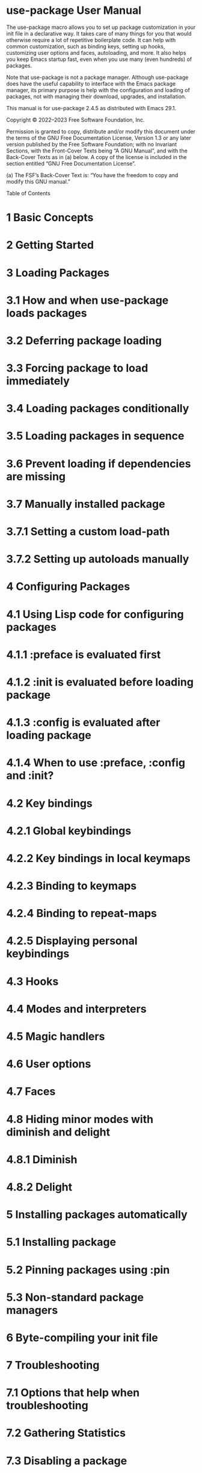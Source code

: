 * use-package User Manual

The use-package macro allows you to set up package customization in your init file in a declarative way. It takes care of many things for you
that would otherwise require a lot of repetitive boilerplate code. It can help with common customization, such as binding keys, setting up
hooks, customizing user options and faces, autoloading, and more. It also helps you keep Emacs startup fast, even when you use many (even
                                                                                                                                     hundreds) of packages.

Note that use-package is not a package manager. Although use-package does have the useful capability to interface with the Emacs package
manager, its primary purpose is help with the configuration and loading of packages, not with managing their download, upgrades, and
installation.

This manual is for use-package 2.4.5 as distributed with Emacs 29.1.

Copyright © 2022–2023 Free Software Foundation, Inc.

Permission is granted to copy, distribute and/or modify this document under the terms of the GNU Free Documentation License, Version
1.3 or any later version published by the Free Software Foundation; with no Invariant Sections, with the Front-Cover Texts being “A GNU
Manual”, and with the Back-Cover Texts as in (a) below. A copy of the license is included in the section entitled “GNU Free Documentation
License”.

(a) The FSF’s Back-Cover Text is: “You have the freedom to copy and modify this GNU manual.”

Table of Contents

* 1 Basic Concepts
* 2 Getting Started
* 3 Loading Packages

* 3.1 How and when use-package loads packages
* 3.2 Deferring package loading
* 3.3 Forcing package to load immediately
* 3.4 Loading packages conditionally
* 3.5 Loading packages in sequence
* 3.6 Prevent loading if dependencies are missing
* 3.7 Manually installed package

* 3.7.1 Setting a custom load-path
* 3.7.2 Setting up autoloads manually

* 4 Configuring Packages

* 4.1 Using Lisp code for configuring packages

* 4.1.1 :preface is evaluated first
* 4.1.2 :init is evaluated before loading package
* 4.1.3 :config is evaluated after loading package
* 4.1.4 When to use :preface, :config and :init?

* 4.2 Key bindings

* 4.2.1 Global keybindings
* 4.2.2 Key bindings in local keymaps
* 4.2.3 Binding to keymaps
* 4.2.4 Binding to repeat-maps
* 4.2.5 Displaying personal keybindings

* 4.3 Hooks
* 4.4 Modes and interpreters
* 4.5 Magic handlers
* 4.6 User options
* 4.7 Faces
* 4.8 Hiding minor modes with diminish and delight

* 4.8.1 Diminish
* 4.8.2 Delight

* 5 Installing packages automatically

* 5.1 Installing package
* 5.2 Pinning packages using :pin
* 5.3 Non-standard package managers

* 6 Byte-compiling your init file
* 7 Troubleshooting

* 7.1 Options that help when troubleshooting
* 7.2 Gathering Statistics
* 7.3 Disabling a package

* Appendix A Keyword extensions

* A.1 :use-package-ensure-system-package
* A.2 How to create an extension keyword

* Appendix B History and acknowledgments
* Appendix C GNU Free Documentation License
* Index

-------------------------------------------------------------------------------------------------------------------------

Next: Getting Started, Previous: use-package User Manual, Up: use-package User Manual   [Contents][Index]

1 Basic Concepts

use-package provides the use-package macro, that simplifies the customization and use of packages in Emacs. It was created for a few basic
reasons, each of which drove the design. Understanding these reasons may help make some of those decisions clearer:

1 Allow gathering all the configuration details of a package into one place, making it easier to copy, disable, or move it elsewhere in the init
file.
2 Reduce duplication and repetitive boilerplate, capturing several common practices as mere keywords both easy and intuitive to use.
3 Make startup time of Emacs as short as possible, without sacrificing the quantity of add-on packages used.
4 Ensure that errors encountered during startup disable only the package(s) raising the error(s), and as little else as possible, leaving Emacs
as close to fully functional as possible.
5 Allow byte-compiling your init file, so that any warnings or errors you see at startup are meaningful. In this way, even if byte-compilation is
not used for speed (see item 3 above), it can still be used as a sanity check.

It is worth noting that use-package is not intended to replace the standard customization command M-x customize (see Easy Customization in
                                                                                                                     GNU Emacs Manual). On the contrary, it is designed to work together with it, for things that Customize cannot do.

-------------------------------------------------------------------------------------------------------------------------

Next: Loading Packages, Previous: Basic Concepts, Up: use-package User Manual   [Contents][Index]

2 Getting Started

This chapter provides instructions and examples for quickly getting started with use-package. In this manual, we say that each call to the
use-package macro in your init file is a declaration, to highlight the declarative nature of its syntax.

To unconditionally load a package named ‘foo’, add the following declaration to your init file:

(use-package foo)

This declaration is equivalent to using require (see Named Features in GNU Emacs Lisp Reference Manual), with some use-package specific
error handling added in. Just like require, it needs the package ‘foo’ to be installed and available via your load-path (see Installing packages
                                                                                                                             automatically).

To evaluate some Lisp before the ‘foo’ package is loaded, use the :init keyword:

(use-package foo
  :init
  (setq foo-variable t))

Similarly, :config can be used to execute code after a package is loaded. In cases where loading is done lazily (see Loading Packages), this
execution is deferred until after the loading actually occurs. As you might expect, you can use :init and :config together:

(use-package foo
  :init
  (setq foo-variable t)
  :config
  (foo-mode 1))

The above declarations will load the ‘foo’ package immediately. In most cases, this is not necessary or desirable, as that will slow down Emacs
startup. Instead, you should try to set things up so that packages are only loaded when they are actually needed (a.k.a. “autoloading”). If you
have installed a package from GNU ELPA that provides it’s own autoloads, it is often enough to say:

(use-package foo
  :defer t)

This will avoid loading the package. Now, when you run any autoloaded command, the package ‘foo’ is loaded automatically. (Which
                                                                                                                           commands from a package are marked to auto-load by default is the decision of the package authors.)

In some cases, you might need or want to provide your own autoloads. The more complex example below autoloads the commands
isearch-moccur and isearch-all from the package color-moccur.el, and binds keys both globally and in isearch-mode-map. When one of
these two commands are used, the package will be loaded. At that point, moccur-edit is also loaded, to allow editing of the moccur buffer.

(use-package color-moccur
  :commands (isearch-moccur isearch-all)
  :bind (("M-s O" . moccur)
         :map isearch-mode-map
         ("M-o" . isearch-moccur)
         ("M-O" . isearch-moccur-all))
  :init
  (setq isearch-lazy-highlight t)
  :config
  (use-package moccur-edit))

Some packages will suggest ready-made use-package declarations that you can use. Where possible, it is a good idea to copy them, and use
that as a starting point.

That should be enough to get you started!

-------------------------------------------------------------------------------------------------------------------------

Next: Configuring Packages, Previous: Getting Started, Up: use-package User Manual   [Contents][Index]

3 Loading Packages

Before use-package can load an Emacs Lisp package, it must be available in a directory on your load-path. When you install packages using
the built-in install-package command, it will do this automatically for you. Packages shipped with Emacs (built-in packages) are always
available.

Some packages have more than one library. In those cases, you might need more than one use-package declaration to make sure the
package is properly loaded. For complex configurations, you might also need more than one declaration for a package with the same name.

use-package can interface with ‘package.el’ to install packages on Emacs start. See Installing packages automatically, for details.

* How and when use-package loads packages
* Deferring package loading
* Forcing package to load immediately
* Loading packages conditionally
* Loading packages in sequence
* Prevent loading if dependencies are missing
* Manually installed package

-------------------------------------------------------------------------------------------------------------------------

Next: Deferring package loading, Up: Loading Packages   [Contents][Index]

3.1 How and when use-package loads packages

The call to the use-package macro will load a package either immediately, or when the package is first used (via autoloading). In the simplest
case, a use-package declaration loads a package when it is evaluated.1 If the declaration is in your init file, this happens automatically each
time Emacs is started.

For example, the declaration below immediately loads the library foo, just like require would:

(use-package foo)

If the library ‘foo’ is not available in your load-path, the declaration logs a warning to the ‘*Messages*’ buffer.

Note that a “package” is different from an Emacs Lisp “library”. The above declaration tells use-package to load the library foo.el, which in the
overwhelming majority of cases also resides in a package named foo. But the package foo might also contain a library named foo-extra.el. If
that library is not loaded automatically, you will need a separate use-package declaration to make sure that it is loaded when needed. This
manual will often use the terms “package” and “library” interchangeably, as this distinction does not usually matter, but you should keep it in
mind for the cases when it does.

The details of how and when you should load a package might differ from one package to another. When in doubt, refer to the package
documentation for details.

-------------------------------------------------------------------------------------------------------------------------

Next: Forcing package to load immediately, Previous: How and when use-package loads packages, Up: Loading Packages   [Contents][Index]

3.2 Deferring package loading

In the examples we have seen so far, use-package loads packages every time you start Emacs, even if that package is never used. That will
make starting Emacs slower. use-package therefore allows setting things up in such a way that packages are only loaded when some of the
package’s commands is first used (either with M-x or via some key binding). This is based on autoloading, a full description of which is outside
the scope of this manual. See Autoload in GNU Emacs Lisp Reference Manual, for the full story.

Some use-package keywords provide autoload triggers that cause a package to be loaded when certain events occur. For example, the :hook
keyword sets up a trigger that fires when the specified hook is run, and then loads the package automatically. The other trigger keywords, all
of which are described later in this manual, are :commands, :bind, :bind*, :bind-keymap, :bind-keymap*, :mode, and :interpreter.

The :defer keyword

If you did not specify any autoloading keyword, use-package will fall back to loading the package immediately (typically when Emacs is starting
                                                                                                                         up). This can be overridden using the :defer keyword. It takes one boolean argument: a non-nil value means to stop this package from being
immediately loaded. Here is an example of using :defer to postpone loading the package ‘foo’:

(use-package foo
  :defer t)

Using :defer t by itself like this is rarely useful. Typically, you would only use it together with a keyword like :config (see Using Lisp code for
                                                                                                                                configuring packages), or :ensure (see Installing packages automatically).

Defer loading until idle for N seconds

You can also give a numeric argument n to :defer to specify that a package should be loaded (if it hasn’t already) after Emacs has been idle
for n seconds. For example, use the following to make use-package load ‘foo’ after 30 seconds of idle time:

(use-package foo
  :defer 30)

When to use :defer

When using autoloading keywords, there is no need to also use :defer. It doesn’t hurt to add it in this case, perhaps for extra clarity, but it is
redundant.

You should use :defer to force deferred loading, in cases when use-package isn’t creating any autoloads for you. For example, you might know
that some other package will already do something to cause your package to load at the appropriate time. This is usually the case when you
install a package using package-install, as packages installed in this way normally always have their own autoloads already set up.

Making :defer t the default

If you customize the user option use-package-always-defer to non-nil, the use-package macro will behave as if :defer t is always
specified. This can be overridden for individual declarations using either :defer nil or :demand t (see Forcing package to load immediately).

-------------------------------------------------------------------------------------------------------------------------

Next: Loading packages conditionally, Previous: Deferring package loading, Up: Loading Packages   [Contents][Index]

3.3 Forcing package to load immediately

The presence of autoloading trigger keywords can be overridden using :demand t, which forces the package to load immediately. Thus, even
if you use an autoloading keyword such as :bind (see Key bindings), adding :demand will force loading to occur immediately. It will also avoid
creating an autoload for the bound key, as it would be redundant.

If you specify both :demand t and :defer t, the :defer keyword will take precedence.

-------------------------------------------------------------------------------------------------------------------------

Next: Loading packages in sequence, Previous: Forcing package to load immediately, Up: Loading Packages   [Contents][Index]

3.4 Loading packages conditionally

The :if, :when, and :unless keywords predicates the loading and initialization of packages. They all accept one argument, an Emacs Lisp form
that is evaluated at run-time.

If the argument of the :if keyword evaluates to non-nil, the package will be loaded and initialized. The :when keyword is provided as an alias
for :if. Finally, the :unless keyword is the inverse of :if, such that :unless foo means the same thing as :if (not foo).

For example, if you only want to load ‘foo’ in graphical Emacs sessions, you could use the following:

(use-package foo
  :if (display-graphic-p))

Some common use cases

Here are some common cases for conditional loading, and how to achieve them.

* Operating system

The following example loads a package only on GNU/Linux. See the docstring of system-type for other valid values.

:if (eq system-type 'gnu/linux)
* Window system

The example below loads a package only on macOS and X. See the docstring of window-system for valid values.

:if (memq window-system '(ns x))
* Installed package

The following example loads a package only when the ‘foo’ package is installed.

:if (package-installed-p 'foo)
* Libraries in load-path

The example below loads a package only when foo.el is available in your load-path (for example, if you installed that file manually):

:if (locate-library "foo.el")

Making conditional loading affect :preface and :ensure

If you need to make a use-package form conditional so that the condition occurs before even :ensure (see Installing package) or :preface
(see :preface is evaluated first), use when around the use-package form itself. For example:

(when (memq window-system '(mac ns))
  (use-package foo
    :ensure t))
-------------------------------------------------------------------------------------------------------------------------

Next: Prevent loading if dependencies are missing, Previous: Loading packages conditionally, Up: Loading Packages   [Contents][Index]

3.5 Loading packages in sequence

Sometimes it only makes sense to configure a package after another one has been loaded, because certain variables or functions are not in
scope until that time. This can be achieved with the :after keyword, which allows a fairly rich description of the exact conditions when loading
should occur. The :after keyword takes as argument either a symbol indicating the package name, a list of such symbols, or a list of selectors
(see below).

Here is an example of using the GNU ELPA packages hydra, ivy, and ivy-hydra. Note that ivy-hydra will always be loaded last:

(use-package hydra)

(use-package ivy)

(use-package ivy-hydra
  :after (ivy hydra))

In this case, because the declarations are evaluated in the order they occur, the use of :after is not strictly necessary. However, if ‘hydra’ and
‘ivy’ were to be autoloaded, using :after guarantees that ‘ivy-hydra’ is not loaded until it is actually needed. By using :after, the above code
will also work even if the order of the declaration changes. This means that moving things around in your init file is less likely to break things.

Using :after selectors

The :after keyword also accepts a list of selectors. By default, :after (foo bar) is the same as :after (:all foo bar), meaning that
loading of the given package will not happen until both foo and bar have been loaded. Here are some of the other possibilities:

:after (foo bar)
:after (:all foo bar)
:after (:any foo bar)
:after (:all (:any foo bar) (:any baz quux))
:after (:any (:all foo bar) (:all baz quux))

When you nest selectors, such as in (:any (:all foo bar) (:all baz quux)), it means that the package will be loaded when either both
foo and bar have been loaded, or when both baz and quux have been loaded.

Pay attention when setting use-package-always-defer to a non-nil value, and also using the :after keyword. In that case, you will need to
specify how the declared package is to be loaded: for example, by some :bind (see Global keybindings). If you are not using one of the
keywords that registers autoloads, such as :bind or :hook (see Hooks), and your package manager does not provide autoloads, it is possible
that your package will never be loaded if you do not add :demand t to those declarations.

-------------------------------------------------------------------------------------------------------------------------

Next: Manually installed package, Previous: Loading packages in sequence, Up: Loading Packages   [Contents][Index]

3.6 Prevent loading if dependencies are missing

While the :after keyword delays loading until the dependencies are loaded, the somewhat simpler :requires keyword never loads the
package if the dependencies are not available when the use-package declaration is evaluated. In this context, “available” means that foo is
available if (featurep 'foo) evaluates to a non-nil value. For example:

(use-package abbrev
  :requires foo)

This is the same as:

(use-package abbrev
  :if (featurep 'foo))

As a convenience, a list of such packages may be specified:

(use-package abbrev
  :requires (foo bar baz))

For more complex logic, such as that supported by :after, simply use :if and the appropriate Lisp expression.

-------------------------------------------------------------------------------------------------------------------------

Previous: Prevent loading if dependencies are missing, Up: Loading Packages   [Contents][Index]

3.7 Manually installed package

When installing packages manually, without Emacs’ built-in package manager (package.el), it will obviously not help you set up autoloads or
add it to your load-path. You must do it yourself. However, use-package makes this more convenient.

* Setting a custom load-path
* Setting up autoloads manually

-------------------------------------------------------------------------------------------------------------------------

Next: Setting up autoloads manually, Up: Manually installed package   [Contents][Index]

3.7.1 Setting a custom load-path

When installing packages manually, you must make sure its libraries are available on your load-path. See Lisp Libraries in GNU Emacs
Manual, for more details about package loading.

The :load-path keyword provides a convenient way to add directories to your load path. It takes as argument a symbol, a function, a string or
a list of strings. If a directory is specified as a relative file name, it is expanded relative to user-emacs-directory.

For example:

(use-package org
  :load-path "site-lisp/org/lisp/"
  :commands org-mode)

When using a symbol or a function to provide a dynamically generated list of directories, you must inform the byte-compiler of this definition,
so that the value is available at byte-compilation time. This is done by using the special form eval-and-compile (as opposed to
                                                                                                                     eval-when-compile, see Eval During Compile in GNU Emacs Lisp Reference Manual). Furthermore, this value is fixed to the value it had during
compilation. If the operation is costly, you do not have to repeat it again on each startup. For example:

(eval-and-compile
  (defun ess-site-load-path ()
    (shell-command-to-string "find ~ -path ess/lisp")))

(use-package ess-site
  :load-path (lambda () (list (ess-site-load-path)))
  :commands R)
-------------------------------------------------------------------------------------------------------------------------

Previous: Setting a custom load-path, Up: Manually installed package   [Contents][Index]

3.7.2 Setting up autoloads manually

Packages often document how to set up its autoloads when it is being manually installed. If it does, follow those instructions. Otherwise, you
might want to set them up manually.

To autoload an interactive command, use the :commands keyword, which takes either a symbol or a list of symbols as its argument. It creates
autoloads for those commands (which defers loading of the module until those commands are used).

The :autoload keyword takes the same arguments as :commands, but is used to autoload non-interactive functions. Here is an example:

(use-package org-crypt
  :autoload org-crypt-use-before-save-magic)
-------------------------------------------------------------------------------------------------------------------------

Next: Installing packages automatically, Previous: Loading Packages, Up: use-package User Manual   [Contents][Index]

4 Configuring Packages

This chapter describes the various keywords provided by use-package that help you configure packages.

* Using Lisp code for configuring packages
* Key bindings
* Hooks
* Modes and interpreters
* Magic handlers
* User options
* Faces
* Hiding minor modes with diminish and delight

-------------------------------------------------------------------------------------------------------------------------

Next: Key bindings, Up: Configuring Packages   [Contents][Index]

4.1 Using Lisp code for configuring packages

The most general way to add customizations are the :preface, :init, and :config keywords. They all accept one or more Emacs Lisp forms,
up to the next keyword, that are evaluated in order. This lets you add arbitrary Lisp code to your use-package declarations.

The only difference between these keywords is when they are evaluated.

* :preface is evaluated first
* :init is evaluated before loading package
* :config is evaluated after loading package
* When to use :preface, :config and :init?

-------------------------------------------------------------------------------------------------------------------------

Next: :init is evaluated before loading package, Up: Using Lisp code for configuring packages   [Contents][Index]

4.1.1 :preface is evaluated first

The :preface section is evaluated before anything else, except :disabled and :ensure. It can be used to establish function and variable
definitions that will:

1 Make the byte-compiler happy: it will not complain about functions whose definitions are unknown.
2 Define functions and variables that will be used in an :if test.

Note that whatever is specified within :preface is evaluated both at load time and at byte-compilation time, in order to ensure that definitions
are seen by both the Lisp evaluator and the byte-compiler. Therefore, you should avoid having any side-effects in your :preface forms, and
restrict them to symbol declarations and definitions.

-------------------------------------------------------------------------------------------------------------------------

Next: :config is evaluated after loading package, Previous: :preface is evaluated first, Up: Using Lisp code for configuring packages
[Contents][Index]

4.1.2 :init is evaluated before loading package

The :init section is evaluated just before the package is loaded. Note that the :init form is run unconditionally – even if the package
happens to not exist on your system. You must therefore remember to restrict :init code to what would succeed either way; put the rest in
the :config section. :init also always happens before package load, whether :config has been deferred or not.

-------------------------------------------------------------------------------------------------------------------------

Next: When to use :preface, :config and :init?, Previous: :init is evaluated before loading package, Up: Using Lisp code for configuring
packages   [Contents][Index]

4.1.3 :config is evaluated after loading package

The :config section is evaluated after the package has been loaded. If the package is loaded immediately, this happens immediately after
that, but if loading is done lazily (see Loading Packages), this is deferred until after the package has been loaded.

In general, you should keep :init forms as simple and quick as possible, and put as much as you can get away with into the :config section.
That way, deferred loading can help your Emacs start as quickly as possible.

-------------------------------------------------------------------------------------------------------------------------

Previous: :config is evaluated after loading package, Up: Using Lisp code for configuring packages   [Contents][Index]

4.1.4 When to use :preface, :config and :init?

Where possible, it is better to avoid :preface, :config and :init. Instead, prefer autoloading keywords such as :bind (see Key bindings), :
hook (see Hooks), and :mode (see Modes and interpreters), as they will take care of setting up autoloads for you without any need for
boilerplate code. For example, consider the following declaration:

(use-package foo
  :init
  (add-hook 'some-hook 'foo-mode))

This has two problems. First, it will unconditionally load the package ‘foo’ on startup, which will make things slower. You can fix this by adding :
defer t:

(use-package foo
  :defer t
  :init
  (add-hook 'some-hook 'foo-mode))

This is better, as ‘foo’ is now only loaded when it is actually needed (that is, when the hook ‘some-hook’ is run).

The second problem is that there is a lot of boilerplate that you have to write. In this case, it might not be so bad, but avoiding that was what
use-package was made to allow. The better option in this case is therefore to use :hook (see Hooks), which also implies :defer t. The above is
thereby reduced down to:

(use-package foo
  :hook some-hook)

Now use-package will set up autoloading for you, and your Emacs startup time will not suffer one bit.

-------------------------------------------------------------------------------------------------------------------------

Next: Hooks, Previous: Using Lisp code for configuring packages, Up: Configuring Packages   [Contents][Index]

4.2 Key bindings

One common thing to do when loading a package is to bind keys to commands within that module. Without use-package, this would be done
using a combination of keymap-local-set, keymap-global-set and various autoloads. With use-package, you can simplify this using the :
bind keyword, as described in this section.

* Global keybindings
* Key bindings in local keymaps
* Binding to keymaps
* Binding to repeat-maps
* Displaying personal keybindings

-------------------------------------------------------------------------------------------------------------------------

Next: Key bindings in local keymaps, Up: Key bindings   [Contents][Index]

4.2.1 Global keybindings

To bind keys globally, the :bind keyword takes as its argument either a single cons or a list of conses. Each cons has the form (key .
                                                                                                                                     command), where key is a string indicating the key to bind, and command is the name of a command (a symbol). The syntax for the keys is
similar to the syntax used by the kbd function (see Init Rebinding in GNU Emacs Manual, for more information).

Using :bind with a single cons

Here is an example of using a single cons:

(use-package ace-jump-mode
  :bind ("C-." . ace-jump-mode))

This does two things: first, it creates an autoload for the ace-jump-mode command and defers loading of the ace-jump-mode package until you
actually use it. Second, it binds the key C-. to that command globally.

Using :bind with a list of conses

Here is an example of using :bind with a list of conses:

(use-package hi-lock
  :bind (("M-o l" . highlight-lines-matching-regexp)
         ("M-o r" . highlight-regexp)
         ("M-o w" . highlight-phrase)))

This binds the three key sequences to the corresponding commands.

Using special keys

Inside key strings, special keys like TAB or F1–F12 have to be written inside angle brackets, e.g., "C-<up>". Standalone special keys (and some
                                                                                                                                           combinations) can be written in square brackets, e.g. [tab] instead of "<tab>".

Examples:

(use-package helm
  :bind (("M-x" . helm-M-x)
         ("M-<f5>" . helm-find-files)
         ([f10] . helm-buffers-list)
         ([S-f10] . helm-recentf)))

Remapping commands

Remapping of commands with :bind and bind-key works as expected, because when the binding is a vector, it is passed straight to
define-key. See Remapping Commands in GNU Emacs Lisp Reference Manual), for more information about command remapping. For
example, the following declaration will rebind fill-paragraph (bound to M-q by default) to unfill-toggle:

(use-package unfill
  :bind ([remap fill-paragraph] . unfill-toggle))

What :bind does behind the scenes

To understand what :bind does behind the scenes, it might be useful to consider an example:

(use-package ace-jump-mode
  :bind ("C-." . ace-jump-mode))

This could be expressed in a much more verbose way with the :commands and :init keywords:

(use-package ace-jump-mode
  :commands ace-jump-mode
  :init
  (bind-key "C-." 'ace-jump-mode))

Without using even the :commands keyword, we could also write the above like so:

(use-package ace-jump-mode
  :defer t
  :init
  (autoload 'ace-jump-mode "ace-jump-mode" nil t)
  (bind-key "C-." 'ace-jump-mode))

Although these three forms are all equivalent, the first form is usually the best, as it will save some typing.

-------------------------------------------------------------------------------------------------------------------------

Next: Binding to keymaps, Previous: Global keybindings, Up: Key bindings   [Contents][Index]

4.2.2 Key bindings in local keymaps

Slightly different from binding a key to a keymap, is binding a key within a local keymap that only exists after the package is loaded.
use-package supports this with a :map modifier, taking the local keymap to bind to:

(use-package helm
  :bind (:map helm-command-map
              ("C-c h" . helm-execute-persistent-action)))

The effect of this is to wait until helm has loaded, and then to bind the key sequence C-c h to helm-execute-persistent-action within Helm’s
local keymap, helm-command-map.

Multiple uses of :map may be specified. Any binding occurring before the first use of :map are applied to the global keymap:

(use-package term
  :bind (("C-c t" . term)
         :map term-mode-map
         ("M-p" . term-send-up)
         ("M-n" . term-send-down)
         :map term-raw-map
         ("M-o" . other-window)
         ("M-p" . term-send-up)
         ("M-n" . term-send-down)))
-------------------------------------------------------------------------------------------------------------------------

Next: Binding to repeat-maps, Previous: Key bindings in local keymaps, Up: Key bindings   [Contents][Index]

4.2.3 Binding to keymaps

Normally :bind expects that commands are functions that will be autoloaded from the given package. However, this does not work if one of
those commands is actually a keymap, since keymaps are not functions, and cannot be autoloaded using the built-in autoload function.

To handle this case, use-package offers a special, limited variant of :bind called :bind-keymap. The only difference is that the “commands”
bound to by :bind-keymap must be keymaps defined in the package, rather than interactive functions. This is handled behind the scenes by
generating custom code that loads the package containing the keymap, and then re-executes your keypress after the first load, to reinterpret
that keypress as a prefix key.

For example:

(use-package foo
  :bind-keymap ("C-c p" . foo-command-map))
-------------------------------------------------------------------------------------------------------------------------

Next: Displaying personal keybindings, Previous: Binding to keymaps, Up: Key bindings   [Contents][Index]

4.2.4 Binding to repeat-maps

A special case of binding within a local keymap is when that keymap is used by repeat-mode (see Repeating in GNU Emacs Manual). These
keymaps are usually defined specifically for this. Using the :repeat-map keyword, and passing it a name for the map it defines, will bind all the
following keys inside that map, and (by default) set the repeat-map property of each bound command to that map.

The following example creates a keymap called git-gutter+-repeat-map, makes four bindings in it, then sets the repeat-map property of
each bound command (git-gutter+-next-hunk, git-gutter+-previous-hunk, git-gutter+-stage-hunks, and git-gutter+-revert-hunk)
to that keymap.

(use-package git-gutter+
  :bind
  (:repeat-map git-gutter+-repeat-map
               ("n" . git-gutter+-next-hunk)
               ("p" . git-gutter+-previous-hunk)
               ("s" . git-gutter+-stage-hunks)
               ("r" . git-gutter+-revert-hunk)))

Specifying :exit inside the scope of :repeat-map will prevent the repeat-map property from being set, so that the command can be used from
within the repeat map, but after using it the repeat map will no longer be available. This is useful for commands often used at the end of a
series of repeated commands. Example:

(use-package git-gutter+
  :bind
  (:repeat-map my/git-gutter+-repeat-map
               ("n" . git-gutter+-next-hunk)
               ("p" . git-gutter+-previous-hunk)
               ("s" . git-gutter+-stage-hunks)
               ("r" . git-gutter+-revert-hunk)
               :exit
               ("c" . magit-commit-create)
               ("C" . magit-commit)
               ("b" . magit-blame)))

Specifying :continue forces setting the repeat-map property (just like not specifying :exit), so the above snippet is equivalent to:

(use-package git-gutter+
  :bind
  (:repeat-map my/git-gutter+-repeat-map
               :exit
               ("c" . magit-commit-create)
               ("C" . magit-commit)
               ("b" . magit-blame)
               :continue
               ("n" . git-gutter+-next-hunk)
               ("p" . git-gutter+-previous-hunk)
               ("s" . git-gutter+-stage-hunks)
               ("r" . git-gutter+-revert-hunk)))
-------------------------------------------------------------------------------------------------------------------------

Previous: Binding to repeat-maps, Up: Key bindings   [Contents][Index]

4.2.5 Displaying personal keybindings

The :bind keyword uses the bind-keys macro from the ‘bind-key.el’ library to set up keybindings. It keeps track of all keybindings you make,
so that you can display them separately from the default keybindings.

Use M-x describe-personal-keybindings to see all keybindings you’ve set using either the :bind keyword or the bind-keys macro.

-------------------------------------------------------------------------------------------------------------------------

Next: Modes and interpreters, Previous: Key bindings, Up: Configuring Packages   [Contents][Index]

4.3 Hooks

The :hook keyword allows adding functions to hooks. It takes one argument of the form hooks, specifying one or more functions to add to one
or more hooks. For the purposes of :hook, the name of hook variables should always exclude the ‘-hook’ suffix. It is appended automatically
for you, to save some typing.

For example, consider the following use-package declaration that sets up autoloads for company-mode from the ‘company’ package, and adds
‘company-mode’ to prog-mode-hook:

(use-package company
  :commands company-mode
  :init
  (add-hook 'prog-mode-hook #'company-mode))

Using :hook, this can be simplified to:

(use-package company
  :hook (prog-mode . company-mode))

Here, :hook will automatically set up autoloads for the company-mode command, so there is no need to use :commands.

The :hook keyword will also assume that the name of the function you want to add is the same as the package name with ‘-mode’ appended to
it. Taking this into account, you can simplify the above to the equivalent:

(use-package company
  :hook prog-mode)

You can also provide a list of hooks. When multiple hooks should be applied, the following examples are all equivalent:

(use-package company
  :hook (prog-mode text-mode))

(use-package company
  :hook ((prog-mode text-mode) . company-mode))

(use-package company
  :hook ((prog-mode . company-mode)
         (text-mode . company-mode)))

(use-package company
  :commands company-mode
  :init
  (add-hook 'prog-mode-hook #'company-mode)
  (add-hook 'text-mode-hook #'company-mode))

One common mistake when using :hook is to forget to omit the ‘-hook’ suffix, which, as already explained, is appended automatically.
Therefore, the following will not work, as it attempts to add a function to non-existent prog-mode-hook-hook:

;; DOES NOT WORK
(use-package ace-jump-mode
  :hook (prog-mode-hook . ace-jump-mode))

If you do not like this behavior, you can customize the user option use-package-hook-name-suffix to nil. The value of this variable is
‘"-hook"’ by default.

The use of :hook, as with :bind, :mode, :interpreter, etc., causes the functions being hooked to implicitly be read as :commands. This means
that they will establish interactive autoload definitions for that module, if not already defined as functions), and so :defer t is also implied by
:hook.

-------------------------------------------------------------------------------------------------------------------------

Next: Magic handlers, Previous: Hooks, Up: Configuring Packages   [Contents][Index]

4.4 Modes and interpreters

Similar to :bind, you can use :mode and :interpreter to establish a deferred binding within the auto-mode-alist and
interpreter-mode-alist variables (see Auto Major Mode in GNU Emacs Lisp Reference Manual). The specifier to either keyword can be a
cons cell, a list of cons cells, or a string or regexp.

The following example reproduces the default ruby-mode configuration, exactly as it is in Emacs out-of-the-box. That mode is enabled
automatically when a file whose name matches the regexp "\\.rb\\'" (a file with the .rb extension), or when the first line of the file (known as
                                                                                                                                              the “shebang”) matches the string "ruby":

(use-package ruby-mode
  :mode "\\.rb\\'"
  :interpreter "ruby")

The default python-mode configuration can be reproduced using the declaration below. Note that the package that should be loaded differs
from the mode name in this case, so we must use a cons:

;; The package is "python" but the mode is "python-mode":
(use-package python
  :mode ("\\.py\\'" . python-mode)
  :interpreter ("python" . python-mode))

Both the :mode and :interpreter keywords also accept a list of regexps:

(use-package foo
  ;; Equivalent to "\\(ba[rz]\\)\\'":
  :mode ("\\.bar\\'" "\\.baz\\'")
  ;; Equivalent to "\\(foo[ab]\\)":
  :interpreter ("fooa" "foob"))
-------------------------------------------------------------------------------------------------------------------------

Next: User options, Previous: Modes and interpreters, Up: Configuring Packages   [Contents][Index]

4.5 Magic handlers

Similar to :mode and :interpreter, you can also use :magic and :magic-fallback to cause certain function to be run if the beginning of a file
matches a given regular expression, as if these regular expressions were added to magic-mode-alist and magic-fallback-mode-alist (see
                                                                                                                                  Auto Major Mode in GNU Emacs Lisp Reference Manual). The difference between :magic and :magic-fallback, is that the latter has a lower
priority than :mode.

Here is an example:

(use-package pdf-tools
  :magic ("%PDF" . pdf-view-mode)
  :config
  (pdf-tools-install :no-query))

This registers an autoloaded command for pdf-view-mode, defers loading of pdf-tools, and runs pdf-view-mode if the beginning of a buffer
matches the string "%PDF".

-------------------------------------------------------------------------------------------------------------------------

Next: Faces, Previous: Magic handlers, Up: Configuring Packages   [Contents][Index]

4.6 User options

In Emacs, you normally set customizable variables (user options) using the M-x customize interface (see Easy Customization in GNU Emacs
                                                                                                        Manual). We recommend this method for most users. However, it is also possible to set them in your use-package declarations by using the :
custom keyword.

(use-package comint
  :defer t
  :custom
  (comint-buffer-maximum-size 20000 "Increase comint buffer size.")
  (comint-prompt-read-only t "Make the prompt read only."))

This is better than using setq in a :config block, as customizable variables might have some code associated with it that Emacs will execute
when you assign values to them. (In Emacs 29 and later, there is also the new setopt macro that does this for you.)

Note that the values customized using :custom are not saved in the standard Emacs custom-file (see Saving Customizations in GNU Emacs
                                                                                                   Manual). You should therefore set each user option using either the :custom keyword or M-x customize-option command; the latter will save
customized values in the Emacs custom-file. Do not use both for the same variable, as this risks having conflicting values in your
use-package declaration and your custom-file, which can lead to problems that are both tricky and tedious to debug.

-------------------------------------------------------------------------------------------------------------------------

Next: Hiding minor modes with diminish and delight, Previous: User options, Up: Configuring Packages   [Contents][Index]

4.7 Faces

The :custom-face keyword allows customization of package’s faces. Example:

(use-package eruby-mode
  :custom-face
  (eruby-standard-face ((t (:slant italic)))))

(use-package example
  :custom-face
  (example-1-face ((t (:foreground "LightPink"))))
  (example-2-face ((t (:foreground "LightGreen"))) face-defspec-spec))

(use-package zenburn-theme
  :preface
  (setq my/zenburn-colors-alist
        '((fg . "#DCDCCC") (bg . "#1C1C1C") (cyan . "#93E0E3")))
  :custom-face
  (region ((t (:background ,(alist-get my/zenburn-colors-alist 'cyan)))))
  :config
  (load-theme 'zenburn t))
-------------------------------------------------------------------------------------------------------------------------

Previous: Faces, Up: Configuring Packages   [Contents][Index]

4.8 Hiding minor modes with diminish and delight

use-package supports the diminish and delight packages, both of which make it possible to remove or change minor mode strings in your
mode-line. Which one to use is up to you, but you should normally only use one or the other – never both.2 To use either of them, you must
first install the corresponding package from GNU ELPA.

* Diminish
* Delight

-------------------------------------------------------------------------------------------------------------------------

Next: Delight, Up: Hiding minor modes with diminish and delight   [Contents][Index]

4.8.1 Diminish

When diminish3 is installed, you can use the :diminish keyword. If diminish is not installed, the :diminish keyword does nothing.

First, add the following declaration to the beginning of your init file.

(use-package diminish :ensure t)

The optional :ensure t makes sure the package is installed if it isn’t already (see Installing packages automatically).

The :diminish keyword takes as its argument either a minor mode symbol, a cons of the symbol and its replacement string, or just a
replacement string, in which case the minor mode symbol is guessed to be the package name with ‘-mode’ appended at the end:

(use-package abbrev
  :diminish abbrev-mode
  :config
  (if (file-exists-p abbrev-file-name)
      (quietly-read-abbrev-file)))
-------------------------------------------------------------------------------------------------------------------------

Previous: Diminish, Up: Hiding minor modes with diminish and delight   [Contents][Index]

4.8.2 Delight

When delight4 is installed, you can use the :delight keyword. If delight is not installed, the :delight keyword does nothing.

First, add the following declaration to the beginning of your init file.

(use-package delight :ensure t)

The optional :ensure t makes sure the package is installed if it isn’t already (see Installing packages automatically).

The :delight keyword takes as its argument a minor mode symbol, a replacement string, or quoted mode line data (in which case the minor
                                                                                                                   mode symbol is assumed to be the package name with ‘-mode’ appended at the end), both of these, or several lists of both. See Mode Line
Data in GNU Emacs Lisp Reference Manual. If no arguments are provided, the default mode name is hidden completely.

For example, the following hides everything for the ‘foo-mode’ minor mode in the ‘foo’ package:

(use-package foo
  :delight)

If the mode name doesn’t match the package name with ‘-mode’ appended, provide a symbol instead. For example, the following hides
auto-revert-mode from the mode line:

;; Don't show anything for auto-revert-mode, which doesn't match
;; its package name.
(use-package autorevert
  :delight auto-revert-mode)

You can also use arbitrary Lisp code as argument of :delight. For example, to replace ‘foo-mode’ with the value of the current buffer:

(use-package foo
  :delight '(:eval buffer-file-name))

Here is an example of hiding several built-in minor modes:

;; Completely hide visual-line-mode and change auto-fill-mode to " AF".
(use-package emacs
  :delight
  (auto-fill-function " AF")
  (visual-line-mode))
-------------------------------------------------------------------------------------------------------------------------

Next: Byte-compiling your init file, Previous: Configuring Packages, Up: use-package User Manual   [Contents][Index]

5 Installing packages automatically

The standard Emacs package manager is documented in the Emacs manual (see Package Installation in GNU Emacs Manual). The use-package
macro provides the :ensure and :pin keywords that interface with that package manager to automatically install packages. This is particularly
useful if you use your init file on more than one system.

* Installing package
* Pinning packages using :pin
* Non-standard package managers

-------------------------------------------------------------------------------------------------------------------------

Next: Pinning packages using :pin, Up: Installing packages automatically   [Contents][Index]

5.1 Installing package

The :ensure keyword makes use-package ask the Emacs package manager to install a package if it is not already present on your system.

For example:

(use-package magit
  :ensure t)

If you need to install a different package from the one named by use-package, you can use a symbol:

(use-package tex
  :ensure auctex)

You can customize the user option use-package-always-ensure to a non-nil value if you want this behavior to be global for all packages:

(require 'use-package-ensure)
(setq use-package-always-ensure t)

You can override the above setting for a single package by adding :ensure nil to its declaration.

-------------------------------------------------------------------------------------------------------------------------

Next: Non-standard package managers, Previous: Installing package, Up: Installing packages automatically   [Contents][Index]

5.2 Pinning packages using :pin

use-package can pin a package to a specific archive using the :pin keyword.5 This allows you to mix and match packages from different
archives. The primary use-case for this is preferring to install packages from GNU ELPA or NonGNU ELPA (indicated by gnu and nongnu,
                                                                                                                  respectively), while installing specific packages from third-party archives.

For example:

(use-package company
  :ensure t
  :pin gnu)   ; GNU ELPA

Unfortunately, the third-party archive MELPA uses a versioning scheme based on dates, which means that packages from that archive are
always preferred. If you are using that archive, we strongly encourage you to customize use-package-always-pin to nongnu. This guarantees
that you are using a version of that package that has been specifically marked for release by its developer, and not a development snapshot.

If you want to manually keep a package updated and ignore upstream updates, you can pin it to ‘manual’. This will work as long as you have
not customized a repository to use that name in the package-archives variable.

Example:

(use-package org
  :ensure t
  ;; ignore org-mode from upstream and use a manually installed version
  :pin manual)

use-package signals an error if you try to pin a package to an archive that is not configured using package-archives (except from the special
                                                                                                                             ‘manual’ archive).

-------------------------------------------------------------------------------------------------------------------------

Previous: Pinning packages using :pin, Up: Installing packages automatically   [Contents][Index]

5.3 Non-standard package managers

By default, use-package assumes that you are using the Emacs built-in package.el package manager. We expect that most users will find that
it is capable enough, even for advanced use cases.

However, some users might prefer to use a third-party package manager for a specific circumstance or use case. By setting the user option
use-package-ensure-function to the name of a function, you can direct :ensure to use a different package manager for installing packages.

For more details, please see the documentation of the package manager you are using. If you run into any bugs, it is often best to report them
directly to the developers of that package manager.

-------------------------------------------------------------------------------------------------------------------------

Next: Troubleshooting, Previous: Installing packages automatically, Up: use-package User Manual   [Contents][Index]

6 Byte-compiling your init file

Some users might want to byte-compile their init file to make Emacs startup faster. This is not recommended in most cases, as the speed-up is
usually too small to be worth it, and it can lead to confusion if the byte-compiled files are out-of-date. If you still want to do it, this chapter
explains how to do that.

use-package always loads every library that it can while a file is being byte-compiled. This helps silence spurious warnings about unknown
variables and functions.

However, there are times when this is just not enough. For those times, use the :defines and :functions keywords to introduce dummy
variable and function declarations solely for the sake of silencing byte-compiler warnings. For example:

(use-package texinfo
  :defines texinfo-section-list
  :commands texinfo-mode
  :init
  (add-to-list 'auto-mode-alist '("\\.texi$" . texinfo-mode)))

If you need to silence a missing function warning, you can use :functions:

(use-package ruby-mode
  :mode "\\.rb\\'"
  :interpreter "ruby"
  :functions inf-ruby-keys
  :config
  (defun my-ruby-mode-hook ()
    (require 'inf-ruby)
    (inf-ruby-keys))
  (add-hook 'ruby-mode-hook 'my-ruby-mode-hook))

Normally, use-package will load each package at compile time before compiling the configuration, to ensure that any necessary symbols are in
scope to satisfy the byte-compiler. At times this can cause problems, since a package may have special loading requirements, and all that you
want to use use-package for is to add a configuration to the eval-after-load hook. In such cases, use the :no-require keyword:

(use-package foo
  :no-require t
  :config
  (message "Evaluate this immediately after loading `foo'"))
-------------------------------------------------------------------------------------------------------------------------

Next: Keyword extensions, Previous: Byte-compiling your init file, Up: use-package User Manual   [Contents][Index]

7 Troubleshooting

If an error occurs while initializing or configuring a package, this will not stop your Emacs from loading. Instead, use-package captures the
error and reports it in a special *Warnings* popup buffer, so that you can debug the situation in an otherwise functional Emacs.

If you are having trouble when starting Emacs, you can pass Emacs the ‘--debug-init’ command line flag. See Initial Options in GNU Emacs
Manual. To get even more information when using that flag, add the following to your init file (these options are documented below):

(when init-file-debug
  (setq use-package-verbose t
        use-package-expand-minimally nil
        use-package-compute-statistics t
        debug-on-error t))

Since use-package is a macro, the first step when you need to dig deeper is usually to see what Emacs Lisp code your declaration expands to.
You can either use the command M-x pp-macroexpand-last-sexp, or wrap the use-package declaration in macroexpand and evaluate it. It is a
good idea to include their output in any bugs you file for use-package.

* Options that help when troubleshooting
* Gathering Statistics
* Disabling a package

-------------------------------------------------------------------------------------------------------------------------

Next: Gathering Statistics, Up: Troubleshooting   [Contents][Index]

7.1 Options that help when troubleshooting

By default, use-package will attempts to catch and report errors that occur during expansion of use-package declarations in your init file.
Customize the user option use-package-expand-minimally to a non-nil value to disable this checking.

This behavior may be overridden locally using the :catch keyword. If t or nil, it enables or disables catching errors at load time. It can also be
a function taking two arguments: the keyword being processed at the time the error was encountered, and the error object (as generated by
                                                                                                                             condition-case). For example:

(use-package example
  ;; Note that errors are never trapped in the preface, since
  ;; doing so would hide definitions from the byte-compiler.
  :preface (message "I'm here at byte-compile and load time")
  :init (message "I'm always here at startup")
  :config
  (message "I'm always here after the package is loaded")
  (error "oops")
  ;; Don't try to (require 'example), this is just an example!
  :no-require t
  :catch (lambda (keyword err)
           (message (error-message-string err))))

Evaluating the above form will print these messages:

I'm here at byte-compile and load time
I'm always here at startup
Configuring package example...
I'm always here after the package is loaded
oops
-------------------------------------------------------------------------------------------------------------------------

Next: Disabling a package, Previous: Options that help when troubleshooting, Up: Troubleshooting   [Contents][Index]

7.2 Gathering Statistics

When a package is loaded, and if you have use-package-verbose set to t, or if the package takes longer than 0.1 seconds to load, you will see
a message to indicate this loading activity in the *Messages* buffer. The same will happen for configuration, or :config blocks, that take
longer than 0.1 seconds to execute.

If you’d like to see a summary how many packages you’ve loaded, what stage of initialization they’ve reached, and how much aggregate time
they’ve spent (roughly), you can customize the user option use-package-compute-statistics to a non-nil value. Then reload your packages,
normally by restarting Emacs, to make sure that use-package can gather statistics for all your packages.

Run the command M-x use-package-report to see the results. The buffer displayed is a tabulated list. To sort rows based on a particular
column, move point to it and type S, or click the column name at the top of the buffer on graphical displays.

To reset all statistics that use-package has gathered for the current Emacs invocation, run the command M-x use-package-reset-statistics.

Note that if you are setting use-package-compute-statistics directly in your init file, and not with customize, you must do this after loading
use-package, but before any use-package forms.

-------------------------------------------------------------------------------------------------------------------------

Previous: Gathering Statistics, Up: Troubleshooting   [Contents][Index]

7.3 Disabling a package

The :disabled keyword inhibits loading a package, and all its customizations. It is equivalent to commenting out or deleting the definition.

You could use this, for example, to temporarily disable a package that you’re having difficulties with, or to avoid loading a package that you’re
not currently using.

This example disables the ‘foo’ package:

(use-package foo
  :disabled)

When byte-compiling your init file, use-package omits disabled declarations from the output entirely, in order to make Emacs startup faster.

-------------------------------------------------------------------------------------------------------------------------

Next: History and acknowledgments, Previous: Troubleshooting, Up: use-package User Manual   [Contents][Index]

Appendix A Keyword extensions

use-package is based on an extensible framework that makes it easy for package authors to add new keywords, or modify the behavior of
existing keywords.

Some keyword extensions are included with use-package, and can be optionally enabled.

* :use-package-ensure-system-package
* How to create an extension keyword

-------------------------------------------------------------------------------------------------------------------------

Next: How to create an extension keyword, Up: Keyword extensions   [Contents][Index]

A.1 :use-package-ensure-system-package

The :ensure-system-package keyword allows you to ensure certain executables are available on your system alongside your package
declarations.6

To use this extension, add this immediately after loading use-package:

(use-package use-package-ensure-system-package)

Now you can use the :ensure-system-package keyword. Here’s an example usage:

(use-package foo
  :ensure-system-package foo)

This will expect a global binary package to exist called foo. If it does not, it will use your system package manager to attempt an install of a
binary by the same name asynchronously. This requires the GNU ELPA package ‘system-packages’, so for this to work you must install that
first.

One way of making sure it is installed is with use-package together with :ensure.

(use-package system-packages
  :ensure t)

For example, on a Debian GNU/Linux system, this would call ‘apt-get install foo’.

If the package is named differently than the binary, you can use a cons in the form of (binary . package-name). For example:

(use-package foo
  :ensure-system-package
  (foocmd . foo))

On a Debian GNU/Linux system, this would call apt install foo if Emacs could not locate the executable foocmd.7

:ensure-system-package can also take a cons where the cdr is a string that will get called by (async-shell-command) to install if it isn’t
found. This does not depend on any external package.

(use-package tern
  :ensure-system-package (tern . "npm i -g tern"))

To install several packages, you can pass in a list of conses:

(use-package ruby-mode
  :ensure-system-package
  ((rubocop     . "gem install rubocop")
   (ruby-lint   . "gem install ruby-lint")
   (ripper-tags . "gem install ripper-tags")
   (pry         . "gem install pry")))

Finally, in case the package dependency does not provide a global executable, you can ensure that packages exist by checking the presence
of a file by providing a string like so:

(use-package dash-at-point
  :if (eq system-type 'darwin)
  :ensure-system-package
  ("/Applications/Dash.app" . "brew cask install dash"))

:ensure-system-package will use system-packages-install to install system packages, except where a custom command has been
specified, in which case it will be executed verbatim by async-shell-command.

The user options system-packages-package-manager and system-packages-use-sudo are honored, but not for custom commands. Custom
commands should include the call to sudo in the command if needed.

-------------------------------------------------------------------------------------------------------------------------

Previous: :use-package-ensure-system-package, Up: Keyword extensions   [Contents][Index]

A.2 How to create an extension keyword

This section describes how to create a new keyword.

1 Add the keyword.

The first step is to add your keyword at the right place in use-package-keywords. This list determines the order in which things will happen
in the expanded code. You should never change this order, but it gives you a framework within which to decide when your keyword should
fire.

2 Create a normalizer.

The job of the normalizer is take a list of arguments (possibly nil), and turn it into the single argument (which could still be a list) that should
appear in the final property list used by use-package.

Define a normalizer for your keyword by defining a function named after the keyword, for example:

(defun use-package-normalize/:pin (name-symbol keyword args)
  (use-package-only-one (symbol-name keyword) args
    (lambda (label arg)
      (cond
       ((stringp arg) arg)
       ((symbolp arg) (symbol-name arg))
       (t
        (use-package-error
         ":pin wants an archive name (a string)"))))))
3 Create a handler.

Once you have a normalizer, you must create a handler for the keyword.

Handlers can affect the handling of keywords in two ways. First, they can modify the state plist before recursively processing the remaining
keywords, to influence keywords that pay attention to the state (one example is the state keyword :deferred, not to be confused with the
                                                                     use-package keyword :defer). Then, once the remaining keywords have been handled and their resulting forms returned, the handlers
may manipulate, extend, or just ignore those forms.

The task of each handler is to return a list of forms representing code to be inserted. It does not need to be a progn list, as this is handled
automatically in other places. Thus it is common to see the idiom of using use-package-concat to add new functionality before or after a
code body, so that only the minimum code necessary is emitted as the result of a use-package expansion.

This is an example handler:

(defun use-package-handler/:pin (name-symbol keyword archive-name rest state)
  (let ((body (use-package-process-keywords name-symbol rest state)))
    ;; This happens at macro expansion time, not when the expanded code is
    ;; compiled or evaluated.
    (if (null archive-name)
        body
      (use-package-pin-package name-symbol archive-name)
      (use-package-concat
       body
       `((push '(,name-symbol . ,archive-name)
               package-pinned-packages))))))
4 Test it.

After the keyword has been inserted into use-package-keywords, and a normalizer and a handler has been defined, you can now test the
keyword by seeing how usages of the keyword will expand. For this, use M-x pp-macroexpand-last-sexp with the cursor set immediately
after the (use-package …) expression.

-------------------------------------------------------------------------------------------------------------------------

Next: GNU Free Documentation License, Previous: Keyword extensions, Up: use-package User Manual   [Contents][Index]

Appendix B History and acknowledgments

use-package was written by John Wiegley. Its development started in 2012, and it got merged into Emacs in 2022, in preparation of the release
of Emacs 29.1.

Dozens of people have contributed to use-package over the years with bug reports, documentation and code. They are too many to list here,
but we thank them all for their contributions.

This Texinfo manual was written by Stefan Kangas, as a significant rewrite of the old use-package manual and README.

-------------------------------------------------------------------------------------------------------------------------

Next: Index, Previous: History and acknowledgments, Up: use-package User Manual   [Contents][Index]

Appendix C GNU Free Documentation License

Version 1.3, 3 November 2008
Copyright © 2000, 2001, 2002, 2007, 2008 Free Software Foundation, Inc.
https://fsf.org/

Everyone is permitted to copy and distribute verbatim copies
of this license document, but changing it is not allowed.

0 PREAMBLE

The purpose of this License is to make a manual, textbook, or other functional and useful document free in the sense of freedom: to assure
everyone the effective freedom to copy and redistribute it, with or without modifying it, either commercially or noncommercially.
Secondarily, this License preserves for the author and publisher a way to get credit for their work, while not being considered responsible
for modifications made by others.

This License is a kind of “copyleft”, which means that derivative works of the document must themselves be free in the same sense. It
complements the GNU General Public License, which is a copyleft license designed for free software.

We have designed this License in order to use it for manuals for free software, because free software needs free documentation: a free
program should come with manuals providing the same freedoms that the software does. But this License is not limited to software
manuals; it can be used for any textual work, regardless of subject matter or whether it is published as a printed book. We recommend this
License principally for works whose purpose is instruction or reference.

1 APPLICABILITY AND DEFINITIONS

This License applies to any manual or other work, in any medium, that contains a notice placed by the copyright holder saying it can be
distributed under the terms of this License. Such a notice grants a world-wide, royalty-free license, unlimited in duration, to use that work
under the conditions stated herein. The “Document”, below, refers to any such manual or work. Any member of the public is a licensee, and
is addressed as “you”. You accept the license if you copy, modify or distribute the work in a way requiring permission under copyright law.

A “Modified Version” of the Document means any work containing the Document or a portion of it, either copied verbatim, or with
modifications and/or translated into another language.

A “Secondary Section” is a named appendix or a front-matter section of the Document that deals exclusively with the relationship of the
publishers or authors of the Document to the Document’s overall subject (or to related matters) and contains nothing that could fall directly
within that overall subject. (Thus, if the Document is in part a textbook of mathematics, a Secondary Section may not explain any
                                    mathematics.) The relationship could be a matter of historical connection with the subject or with related matters, or of legal, commercial,
philosophical, ethical or political position regarding them.

The “Invariant Sections” are certain Secondary Sections whose titles are designated, as being those of Invariant Sections, in the notice that
says that the Document is released under this License. If a section does not fit the above definition of Secondary then it is not allowed to be
designated as Invariant. The Document may contain zero Invariant Sections. If the Document does not identify any Invariant Sections then
there are none.

The “Cover Texts” are certain short passages of text that are listed, as Front-Cover Texts or Back-Cover Texts, in the notice that says that the
Document is released under this License. A Front-Cover Text may be at most 5 words, and a Back-Cover Text may be at most 25 words.

A “Transparent” copy of the Document means a machine-readable copy, represented in a format whose specification is available to the
general public, that is suitable for revising the document straightforwardly with generic text editors or (for images composed of pixels)
generic paint programs or (for drawings) some widely available drawing editor, and that is suitable for input to text formatters or for
automatic translation to a variety of formats suitable for input to text formatters. A copy made in an otherwise Transparent file format
whose markup, or absence of markup, has been arranged to thwart or discourage subsequent modification by readers is not Transparent.
An image format is not Transparent if used for any substantial amount of text. A copy that is not “Transparent” is called “Opaque”.

Examples of suitable formats for Transparent copies include plain ASCII without markup, Texinfo input format, LaTeX input format, SGML or
XML using a publicly available DTD, and standard-conforming simple HTML, PostScript or PDF designed for human modification. Examples
of transparent image formats include PNG, XCF and JPG. Opaque formats include proprietary formats that can be read and edited only by
proprietary word processors, SGML or XML for which the DTD and/or processing tools are not generally available, and the
machine-generated HTML, PostScript or PDF produced by some word processors for output purposes only.

The “Title Page” means, for a printed book, the title page itself, plus such following pages as are needed to hold, legibly, the material this
License requires to appear in the title page. For works in formats which do not have any title page as such, “Title Page” means the text near
the most prominent appearance of the work’s title, preceding the beginning of the body of the text.

The “publisher” means any person or entity that distributes copies of the Document to the public.

A section “Entitled XYZ” means a named subunit of the Document whose title either is precisely XYZ or contains XYZ in parentheses following
text that translates XYZ in another language. (Here XYZ stands for a specific section name mentioned below, such as “Acknowledgements”,
                                                    “Dedications”, “Endorsements”, or “History”.) To “Preserve the Title” of such a section when you modify the Document means that it remains
a section “Entitled XYZ” according to this definition.

The Document may include Warranty Disclaimers next to the notice which states that this License applies to the Document. These Warranty
Disclaimers are considered to be included by reference in this License, but only as regards disclaiming warranties: any other implication
that these Warranty Disclaimers may have is void and has no effect on the meaning of this License.

2 VERBATIM COPYING

You may copy and distribute the Document in any medium, either commercially or noncommercially, provided that this License, the
copyright notices, and the license notice saying this License applies to the Document are reproduced in all copies, and that you add no
other conditions whatsoever to those of this License. You may not use technical measures to obstruct or control the reading or further
copying of the copies you make or distribute. However, you may accept compensation in exchange for copies. If you distribute a large
enough number of copies you must also follow the conditions in section 3.

You may also lend copies, under the same conditions stated above, and you may publicly display copies.

3 COPYING IN QUANTITY

If you publish printed copies (or copies in media that commonly have printed covers) of the Document, numbering more than 100, and the
Document’s license notice requires Cover Texts, you must enclose the copies in covers that carry, clearly and legibly, all these Cover Texts:
Front-Cover Texts on the front cover, and Back-Cover Texts on the back cover. Both covers must also clearly and legibly identify you as the
publisher of these copies. The front cover must present the full title with all words of the title equally prominent and visible. You may add
other material on the covers in addition. Copying with changes limited to the covers, as long as they preserve the title of the Document and
satisfy these conditions, can be treated as verbatim copying in other respects.

If the required texts for either cover are too voluminous to fit legibly, you should put the first ones listed (as many as fit reasonably) on the
actual cover, and continue the rest onto adjacent pages.

If you publish or distribute Opaque copies of the Document numbering more than 100, you must either include a machine-readable
Transparent copy along with each Opaque copy, or state in or with each Opaque copy a computer-network location from which the general
network-using public has access to download using public-standard network protocols a complete Transparent copy of the Document, free
of added material. If you use the latter option, you must take reasonably prudent steps, when you begin distribution of Opaque copies in
quantity, to ensure that this Transparent copy will remain thus accessible at the stated location until at least one year after the last time you
distribute an Opaque copy (directly or through your agents or retailers) of that edition to the public.

It is requested, but not required, that you contact the authors of the Document well before redistributing any large number of copies, to
give them a chance to provide you with an updated version of the Document.

4 MODIFICATIONS

You may copy and distribute a Modified Version of the Document under the conditions of sections 2 and 3 above, provided that you release
the Modified Version under precisely this License, with the Modified Version filling the role of the Document, thus licensing distribution and
modification of the Modified Version to whoever possesses a copy of it. In addition, you must do these things in the Modified Version:

1 Use in the Title Page (and on the covers, if any) a title distinct from that of the Document, and from those of previous versions (which
                                                                                                                                     should, if there were any, be listed in the History section of the Document). You may use the same title as a previous version if the
original publisher of that version gives permission.
2 List on the Title Page, as authors, one or more persons or entities responsible for authorship of the modifications in the Modified Version,
together with at least five of the principal authors of the Document (all of its principal authors, if it has fewer than five), unless they
release you from this requirement.
3 State on the Title page the name of the publisher of the Modified Version, as the publisher.
4 Preserve all the copyright notices of the Document.
5 Add an appropriate copyright notice for your modifications adjacent to the other copyright notices.
6 Include, immediately after the copyright notices, a license notice giving the public permission to use the Modified Version under the
terms of this License, in the form shown in the Addendum below.
7 Preserve in that license notice the full lists of Invariant Sections and required Cover Texts given in the Document’s license notice.
8 Include an unaltered copy of this License.
9 Preserve the section Entitled “History”, Preserve its Title, and add to it an item stating at least the title, year, new authors, and publisher
of the Modified Version as given on the Title Page. If there is no section Entitled “History” in the Document, create one stating the title,
year, authors, and publisher of the Document as given on its Title Page, then add an item describing the Modified Version as stated in the
previous sentence.
10 Preserve the network location, if any, given in the Document for public access to a Transparent copy of the Document, and likewise the
network locations given in the Document for previous versions it was based on. These may be placed in the “History” section. You may
omit a network location for a work that was published at least four years before the Document itself, or if the original publisher of the
version it refers to gives permission.
11 For any section Entitled “Acknowledgements” or “Dedications”, Preserve the Title of the section, and preserve in the section all the
substance and tone of each of the contributor acknowledgements and/or dedications given therein.
12 Preserve all the Invariant Sections of the Document, unaltered in their text and in their titles. Section numbers or the equivalent are not
considered part of the section titles.
13 Delete any section Entitled “Endorsements”. Such a section may not be included in the Modified Version.
14 Do not retitle any existing section to be Entitled “Endorsements” or to conflict in title with any Invariant Section.
15 Preserve any Warranty Disclaimers.

If the Modified Version includes new front-matter sections or appendices that qualify as Secondary Sections and contain no material copied
from the Document, you may at your option designate some or all of these sections as invariant. To do this, add their titles to the list of
Invariant Sections in the Modified Version’s license notice. These titles must be distinct from any other section titles.

You may add a section Entitled “Endorsements”, provided it contains nothing but endorsements of your Modified Version by various
parties—for example, statements of peer review or that the text has been approved by an organization as the authoritative definition of a
standard.

You may add a passage of up to five words as a Front-Cover Text, and a passage of up to 25 words as a Back-Cover Text, to the end of the
list of Cover Texts in the Modified Version. Only one passage of Front-Cover Text and one of Back-Cover Text may be added by (or through
                                                                                                                                 arrangements made by) any one entity. If the Document already includes a cover text for the same cover, previously added by you or by
arrangement made by the same entity you are acting on behalf of, you may not add another; but you may replace the old one, on explicit
permission from the previous publisher that added the old one.

The author(s) and publisher(s) of the Document do not by this License give permission to use their names for publicity for or to assert or
imply endorsement of any Modified Version.

5 COMBINING DOCUMENTS

You may combine the Document with other documents released under this License, under the terms defined in section 4 above for
modified versions, provided that you include in the combination all of the Invariant Sections of all of the original documents, unmodified,
and list them all as Invariant Sections of your combined work in its license notice, and that you preserve all their Warranty Disclaimers.

The combined work need only contain one copy of this License, and multiple identical Invariant Sections may be replaced with a single
copy. If there are multiple Invariant Sections with the same name but different contents, make the title of each such section unique by
adding at the end of it, in parentheses, the name of the original author or publisher of that section if known, or else a unique number. Make
the same adjustment to the section titles in the list of Invariant Sections in the license notice of the combined work.

In the combination, you must combine any sections Entitled “History” in the various original documents, forming one section Entitled
“History”; likewise combine any sections Entitled “Acknowledgements”, and any sections Entitled “Dedications”. You must delete all sections
Entitled “Endorsements.”

6 COLLECTIONS OF DOCUMENTS

You may make a collection consisting of the Document and other documents released under this License, and replace the individual copies
of this License in the various documents with a single copy that is included in the collection, provided that you follow the rules of this
License for verbatim copying of each of the documents in all other respects.

You may extract a single document from such a collection, and distribute it individually under this License, provided you insert a copy of this
License into the extracted document, and follow this License in all other respects regarding verbatim copying of that document.

7 AGGREGATION WITH INDEPENDENT WORKS

A compilation of the Document or its derivatives with other separate and independent documents or works, in or on a volume of a storage
or distribution medium, is called an “aggregate” if the copyright resulting from the compilation is not used to limit the legal rights of the
compilation’s users beyond what the individual works permit. When the Document is included in an aggregate, this License does not apply
to the other works in the aggregate which are not themselves derivative works of the Document.

If the Cover Text requirement of section 3 is applicable to these copies of the Document, then if the Document is less than one half of the
entire aggregate, the Document’s Cover Texts may be placed on covers that bracket the Document within the aggregate, or the electronic
equivalent of covers if the Document is in electronic form. Otherwise they must appear on printed covers that bracket the whole aggregate.

8 TRANSLATION

Translation is considered a kind of modification, so you may distribute translations of the Document under the terms of section 4. Replacing
Invariant Sections with translations requires special permission from their copyright holders, but you may include translations of some or
all Invariant Sections in addition to the original versions of these Invariant Sections. You may include a translation of this License, and all the
license notices in the Document, and any Warranty Disclaimers, provided that you also include the original English version of this License
and the original versions of those notices and disclaimers. In case of a disagreement between the translation and the original version of this
License or a notice or disclaimer, the original version will prevail.

If a section in the Document is Entitled “Acknowledgements”, “Dedications”, or “History”, the requirement (section 4) to Preserve its Title
(section 1) will typically require changing the actual title.

9 TERMINATION

You may not copy, modify, sublicense, or distribute the Document except as expressly provided under this License. Any attempt otherwise
to copy, modify, sublicense, or distribute it is void, and will automatically terminate your rights under this License.

However, if you cease all violation of this License, then your license from a particular copyright holder is reinstated (a) provisionally, unless
and until the copyright holder explicitly and finally terminates your license, and (b) permanently, if the copyright holder fails to notify you of
the violation by some reasonable means prior to 60 days after the cessation.

Moreover, your license from a particular copyright holder is reinstated permanently if the copyright holder notifies you of the violation by
some reasonable means, this is the first time you have received notice of violation of this License (for any work) from that copyright holder,
and you cure the violation prior to 30 days after your receipt of the notice.

Termination of your rights under this section does not terminate the licenses of parties who have received copies or rights from you under
this License. If your rights have been terminated and not permanently reinstated, receipt of a copy of some or all of the same material does
not give you any rights to use it.

10 FUTURE REVISIONS OF THIS LICENSE

The Free Software Foundation may publish new, revised versions of the GNU Free Documentation License from time to time. Such new
versions will be similar in spirit to the present version, but may differ in detail to address new problems or concerns. See
https://www.gnu.org/licenses/.

Each version of the License is given a distinguishing version number. If the Document specifies that a particular numbered version of this
License “or any later version” applies to it, you have the option of following the terms and conditions either of that specified version or of
any later version that has been published (not as a draft) by the Free Software Foundation. If the Document does not specify a version
number of this License, you may choose any version ever published (not as a draft) by the Free Software Foundation. If the Document
specifies that a proxy can decide which future versions of this License can be used, that proxy’s public statement of acceptance of a version
permanently authorizes you to choose that version for the Document.

11 RELICENSING

“Massive Multiauthor Collaboration Site” (or “MMC Site”) means any World Wide Web server that publishes copyrightable works and also
provides prominent facilities for anybody to edit those works. A public wiki that anybody can edit is an example of such a server. A “Massive
Multiauthor Collaboration” (or “MMC”) contained in the site means any set of copyrightable works thus published on the MMC site.

“CC-BY-SA” means the Creative Commons Attribution-Share Alike 3.0 license published by Creative Commons Corporation, a not-for-profit
corporation with a principal place of business in San Francisco, California, as well as future copyleft versions of that license published by
that same organization.

“Incorporate” means to publish or republish a Document, in whole or in part, as part of another Document.

An MMC is “eligible for relicensing” if it is licensed under this License, and if all works that were first published under this License
somewhere other than this MMC, and subsequently incorporated in whole or in part into the MMC, (1) had no cover texts or invariant
sections, and (2) were thus incorporated prior to November 1, 2008.

The operator of an MMC Site may republish an MMC contained in the site under CC-BY-SA on the same site at any time before August 1,
2009, provided the MMC is eligible for relicensing.

ADDENDUM: How to use this License for your documents

To use this License in a document you have written, include a copy of the License in the document and put the following copyright and license
notices just after the title page:

Copyright (C)  year  your name.
Permission is granted to copy, distribute and/or modify this document
under the terms of the GNU Free Documentation License, Version 1.3
or any later version published by the Free Software Foundation;
with no Invariant Sections, no Front-Cover Texts, and no Back-Cover
Texts.  A copy of the license is included in the section entitled ``GNU
Free Documentation License''.

If you have Invariant Sections, Front-Cover Texts and Back-Cover Texts, replace the “with…Texts.” line with this:

with the Invariant Sections being list their titles, with
the Front-Cover Texts being list, and with the Back-Cover Texts
being list.

If you have Invariant Sections without Cover Texts, or some other combination of the three, merge those two alternatives to suit the situation.

If your document contains nontrivial examples of program code, we recommend releasing these examples in parallel under your choice of
free software license, such as the GNU General Public License, to permit their use in free software.

-------------------------------------------------------------------------------------------------------------------------

Previous: GNU Free Documentation License, Up: use-package User Manual   [Contents][Index]

Index

Jump to:     :
A   B   C   D   E   F   G   H   I   K   L   M   N   O   P   Q   R   S   T   U   V

Index Entry     Section
---------------------------------------------------------------------------------------------------------------
:
:after:     Loading sequentially
:all, (with :after):     Loading sequentially
:any, (with :after):     Loading sequentially
:autoload:     Manual autoloads
:bind:     Global keybindings
:bind, and function keys:     Global keybindings
:bind, and remapping of commands:     Global keybindings
:bind, internals:     Global keybindings
:bind-keymap:     Binding to a keymap
:catch:     Troubleshooting Options
:commands:     Manual autoloads
:config:     Config keyword
:continue, inside :repeat-map and :bind:     Binding to repeat-maps
:custom:     User options
:custom-face:     Faces
:defer:     Deferring loading
:defer, with a numeric argument:     Deferring loading
:defines:     Byte-compiling
:delight:     Delight
:demand:     Forcing loading
:diminish:     Diminish
:disabled:     Disabling a package
:ensure:     Install package
:ensure-system-package:     use-package-ensure-system-package
:exit, inside :repeat-map and :bind:     Binding to repeat-maps
:functions:     Byte-compiling
:hook:     Hooks
:if:     Conditional loading
:init:     Init keyword
:interpreter:     Modes and interpreters
:load-path:     Load path
:magic:     Magic handlers
:magic-fallback:     Magic handlers
:map, inside :bind:     Binding in keymaps
:mode:     Modes and interpreters
:no-require:     Byte-compiling
:pin:     Pinning packages
:preface:     Preface keyword
:repeat-map, inside :bind:     Binding to repeat-maps
:requires:     Load dependencies
:unless:     Conditional loading
:when:     Conditional loading
---------------------------------------------------------------------------------------------------------------
A
auto-mode-alist customization:     Modes and interpreters
autoloading packages:     Deferring loading
autoloads for packages, setting up manually:     Manual autoloads
---------------------------------------------------------------------------------------------------------------
B
binding commands used at end of repeat     Binding to repeat-maps
series:
binding function keys with :bind:     Global keybindings
binding keys for package commands:     Key bindings
binding keys to keymaps:     Binding to a keymap
byte-compiling your init file:     Byte-compiling
---------------------------------------------------------------------------------------------------------------
C
conditional loading:     Conditional loading
conditional loading before :preface or     Conditional loading
:ensure:
configure package using Lisp forms:     Lisp Configuration
configure packages using use-package:     Configuring Packages
custom load-path for loading a package:     Load path
customization of faces:     Faces
customization of variables:     User options
customize package configuration:     Configuring Packages
---------------------------------------------------------------------------------------------------------------
D
debugging use-package:     Troubleshooting
defer loading by default:     Deferring loading
deferring loading of package:     Deferring loading
describe-personal-keybindings:     Displaying keybindings
disable package:     Disabling a package
display your keybindings:     Displaying keybindings
---------------------------------------------------------------------------------------------------------------
E
expanding macro, for troubleshooting:     Troubleshooting
extending use-package keywords:     Keyword extensions
extension keywords:     Creating an extension
---------------------------------------------------------------------------------------------------------------
F
faces, setting:     Faces
forcing immediate loading:     Forcing loading
---------------------------------------------------------------------------------------------------------------
G
gathering use-package statistics:     Gathering Statistics
global keybindings:     Global keybindings
---------------------------------------------------------------------------------------------------------------
H
hiding minor modes:     Hiding minor modes
hooks:     Hooks
---------------------------------------------------------------------------------------------------------------
I
installing package from specific archive:     Pinning packages
installing packages from archives:     Install package
installing using non-standard package     Other package managers
managers:
interpreter-mode-alist customization:     Modes and interpreters
---------------------------------------------------------------------------------------------------------------
K
key bindings for package commands:     Key bindings
keybinding for repeat-mode keymaps:     Binding to repeat-maps
keyword extension:     Keyword extensions
---------------------------------------------------------------------------------------------------------------
L
lazy loading by default:     Deferring loading
lazy loading of packages:     Deferring loading
list of selectors, for :after:     Loading sequentially
load-path, add directories for loading a     Load path
package:
loading a package after other packages:     Loading sequentially
loading conditions:     Conditional loading
loading lazily:     Deferring loading
loading packages with use-package:     Loading Packages
local keybindings:     Binding in keymaps
---------------------------------------------------------------------------------------------------------------
M
magic-mode-alist customization:     Magic handlers
manual update of packages:     Pinning packages
multiple hooks:     Hooks
---------------------------------------------------------------------------------------------------------------
N
non-standard package managers:     Other package managers
---------------------------------------------------------------------------------------------------------------
O
options for troubleshooting:     Troubleshooting Options
---------------------------------------------------------------------------------------------------------------
P
package autoloads, setting up manually:     Manual autoloads
package loading at byte-compilation time,     Byte-compiling
prevent:
package managers, other than package.el:     Other package managers
package vs library:     Loading basics
pinning a package to archive:     Pinning packages
prevent a package from loading at     Byte-compiling
compile-time:
prevent loading package if dependencies are     Load dependencies
missing:
---------------------------------------------------------------------------------------------------------------
Q
quick-start instructions:     Getting Started
---------------------------------------------------------------------------------------------------------------
R
reasons for developing use-package:     Basic Concepts
remapping commands with :bind:     Global keybindings
repeat-mode and use-package, using:     Binding to repeat-maps
reporting bugs:     Troubleshooting
---------------------------------------------------------------------------------------------------------------
S
setting up major modes:     Modes and interpreters
silence byte-compilation warnings:     Byte-compiling
---------------------------------------------------------------------------------------------------------------
T
tips for using :preface, :config, :init:     Best practices
triggers, for loading packages:     Deferring loading
troubleshooting use-package:     Troubleshooting
troubleshooting, options that help:     Troubleshooting Options
---------------------------------------------------------------------------------------------------------------
U
usage statistics for use-package:     Gathering Statistics
use-package-always-defer:     Deferring loading
use-package-always-defer, with :after:     Loading sequentially
use-package-always-ensure:     Install package
use-package-always-pin:     Pinning packages
use-package-compute-statistics:     Gathering Statistics
use-package-ensure-function:     Other package managers
use-package-expand-minimally:     Troubleshooting Options
use-package-hook-name-suffix:     Hooks
use-package-report:     Gathering Statistics
use-package-reset-statistics:     Gathering Statistics
use-package-verbose:     Gathering Statistics
user options, setting:     User options
---------------------------------------------------------------------------------------------------------------
V
variable customizations:     User options
---------------------------------------------------------------------------------------------------------------

Jump to:     :
A   B   C   D   E   F   G   H   I   K   L   M   N   O   P   Q   R   S   T   U   V
-------------------------------------------------------------------------------------------------------------------------

Footnotes

(1)

This happens both at run-time and at compile-time. See Byte-compiling your init file.

(2)

When in doubt, you might as well use diminish.

(3)

The diminish package is installable from GNU ELPA.

(4)

The delight package is installable from GNU ELPA.

(5)

The :pin keyword has no effect on Emacs versions older than 24.4.

(6)

On macOS, your exec-path might be different if you are starting Emacs as a GUI app instead of from a shell. If you find that Emacs on macOS
cannot find some executables that you know are already installed, you could try the ‘exec-path-from-shell’ package.

(7)

For manual testing, you could use the executable-find function, which is what ‘system-packages’ uses internally.
